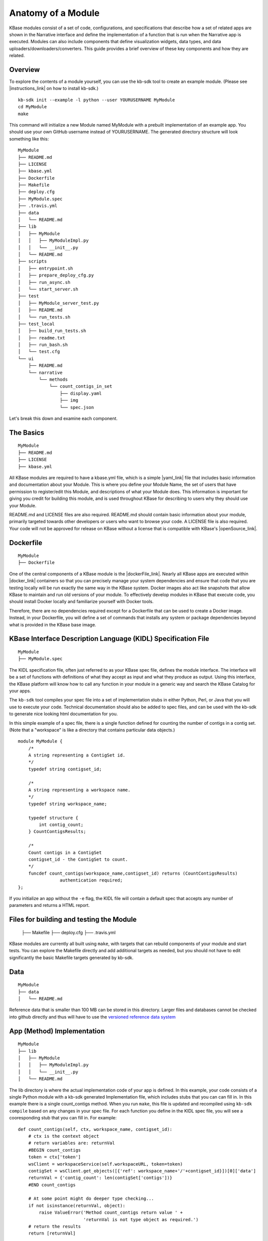 Anatomy of a Module
=================

KBase modules consist of a set of code, configurations, and
specifications that describe how a set of related apps are shown in the
Narrative interface and define the implementation of a function that is
run when the Narrative app is executed. Modules can also include
components that define visualization widgets, data types, and data
uploaders/downloaders/converters. This guide provides a brief overview
of these key components and how they are related.

Overview
--------

To explore the contents of a module yourself, you can use the kb-sdk
tool to create an example module. (Please see |instructions_link|
on how to install kb-sdk.)

::

    kb-sdk init --example -l python --user YOURUSERNAME MyModule
    cd MyModule
    make

This command will initialize a new Module named MyModule with a prebuilt
implementation of an example app. You should use your own GitHub
username instead of YOURUSERNAME. The generated directory structure will
look something like this:

::

    MyModule
    ├── README.md
    ├── LICENSE
    ├── kbase.yml
    ├── Dockerfile
    ├── Makefile
    ├── deploy.cfg
    ├── MyModule.spec
    ├── .travis.yml
    ├── data
    │   └── README.md
    ├── lib
    │   ├── MyModule
    │   │   ├── MyModuleImpl.py
    │   │   └── __init__.py
    │   └── README.md
    ├── scripts
    │   ├── entrypoint.sh
    │   ├── prepare_deploy_cfg.py
    │   ├── run_async.sh
    │   └── start_server.sh
    ├── test
    │   ├── MyModule_server_test.py
    │   ├── README.md
    │   └── run_tests.sh
    ├── test_local
    │   ├── build_run_tests.sh
    │   ├── readme.txt
    │   ├── run_bash.sh
    │   └── test.cfg
    └── ui
        ├── README.md
        └── narrative
            └── methods
                └── count_contigs_in_set
                    ├── display.yaml
                    ├── img
                    └── spec.json

Let's break this down and examine each component.

The Basics
----------

::

    MyModule
    ├── README.md
    ├── LICENSE
    ├── kbase.yml

All KBase modules are required to have a kbase.yml file, which is a
simple |yaml_link| file that includes basic information
and documentation about your Module. This is where you define your
Module Name, the set of users that have permission to register/edit this
Module, and descriptions of what your Module does. This information is
important for giving you credit for building this module, and is used
throughout KBase for describing to users why they should use your
Module.

README.md and LICENSE files are also required. README.md should contain
basic information about your module, primarily targeted towards other
developers or users who want to browse your code. A LICENSE file is also
required. Your code will not be approved for release on KBase without a
license that is compatible with KBase's  |openSource_link|.


Dockerfile
----------

::

    MyModule
    ├── Dockerfile

One of the central components of a KBase module is the |dockerFile_link|. Nearly
all KBase apps are executed within  |docker_link|
containers so that you can precisely manage your system dependencies and
ensure that code that you are testing locally will be run exactly the
same way in the KBase system. Docker images also act like snapshots that
allow KBase to maintain and run old versions of your module. To
effectively develop modules in KBase that execute code, you should
install Docker locally and familiarize yourself with Docker tools.

Therefore, there are no dependencies required except for a Dockerfile
that can be used to create a Docker image. Instead, in your Dockerfile,
you will define a set of commands that installs any system or package
dependencies beyond what is provided in the KBase base image.

KBase Interface Description Language (KIDL) Specification File
--------------------------------------------------------------

::

    MyModule
    ├── MyModule.spec

The KIDL specification file, often just referred to as your KBase spec
file, defines the module interface. The interface will be a set of
functions with definitions of what they accept as input and what they
produce as output. Using this interface, the KBase platform will know
how to call any function in your module in a generic way and search
the KBase Catalog for your apps.


The ``kb-sdk`` tool compiles your spec file into a set of implementation
stubs in either Python, Perl, or Java that you will use to execute your
code. Technical documentation should also be added to spec files, and
can be used with the kb-sdk to generate nice looking html documentation
for you.

In this simple example of a spec file, there is a single function
defined for counting the number of contigs in a contig set. (Note that a
"workspace" is like a directory that contains particular data objects.)

::

    module MyModule {
        /*
        A string representing a ContigSet id.
        */
        typedef string contigset_id;

        /*
        A string representing a workspace name.
        */
        typedef string workspace_name;

        typedef structure {
            int contig_count;
        } CountContigsResults;

        /*
        Count contigs in a ContigSet
        contigset_id - the ContigSet to count.
        */
        funcdef count_contigs(workspace_name,contigset_id) returns (CountContigsResults)
                    authentication required;
    };

If you initialize an app without the ``-e`` flag, the KIDL file will contain a default spec that
accepts any number of parameters and returns a HTML report.

Files for building and testing the Module
-----------------------------------------
    ├── Makefile
    ├── deploy.cfg
    ├── .travis.yml

KBase modules are currently all built using ``make``, with targets that
can rebuild components of your module and start tests. You can explore
the Makefile directly and add additional targets as needed, but you
should not have to edit significantly the basic Makefile targets
generated by kb-sdk.

Data
----

::

    MyModule
    ├── data
    │   └── README.md

Reference data that is smaller than 100 MB can be stored in this directory.
Larger files and databases cannot be checked into github directly and thus
will have to use the `versioned reference data system <../howtos/work_with_reference_data>`_

App (Method) Implementation
---------------------------

::

    MyModule
    ├── lib
    │   ├── MyModule
    │   │   ├── MyModuleImpl.py
    │   │   └── __init__.py
    │   └── README.md

The lib directory is where the actual implementation code of your app is
defined. In this example, your code consists of a single Python module
with a kb-sdk generated Implementation file, which includes stubs that
you can can fill in. In this example there is a single count\_contigs
method. When you run ``make``, this file is updated and recompiled using
``kb-sdk compile`` based on any changes in your spec file. For each
function you define in the KIDL spec file, you will see a cooresponding
stub that you can fill in. For example:

::

    def count_contigs(self, ctx, workspace_name, contigset_id):
        # ctx is the context object
        # return variables are: returnVal
        #BEGIN count_contigs
        token = ctx['token']
        wsClient = workspaceService(self.workspaceURL, token=token)
        contigSet = wsClient.get_objects([{'ref': workspace_name+'/'+contigset_id}])[0]['data']
        returnVal = {'contig_count': len(contigSet['contigs'])}
        #END count_contigs
        
        # At some point might do deeper type checking...
        if not isinstance(returnVal, object):
            raise ValueError('Method count_contigs return value ' +
                             'returnVal is not type object as required.')
        # return the results
        return [returnVal]

Note that your implementation code will be defined between
``#BEGIN contig_counts`` and ``#END contig_counts``. Any code written
outside of these ``#BEGIN`` and ``#END`` directives will be overwritten
when the implementation file is rebuilt. The exact code generated by
``kb-sdk compile`` and structure of the lib directory will of course
depend on the programming language you indicated when running
``kb-sdk init``.

It is good practice to limit the amount of code you place directly in
the implementation files. Instead, create your own modules and packages
that perform most of the logic, and only include calls to those
libraries from within the generated Implementation file.

Scripts Directory for Utility/Docker Scripts
--------------------------------------------

::

    MyModule
    ├── scripts
    │   ├── entrypoint.sh
    │   ├── prepare_deploy_cfg.py
    │   ├── run_async.sh
    │   └── start_server.sh

Your module will include by default a few autogenerated scripts to aid
in deployment and to define how your Docker container is run. For the
most part, you can ignore these files. If you need additional utility
scripts, for instance to aid in system dependency installations, fetch a
reference data file that needs to be stored in the Docker image, or
other methods for testing or validation, you should place them in the
scripts directory.

Test Framework
--------------

::

    MyModule
    ├── test
    │   ├── MyModule6_server_test.py
    │   ├── README.md
    │   └── run_tests.sh
    ├── test_local
    │   ├── build_run_tests.sh
    │   ├── readme.txt
    │   ├── run_bash.sh
    │   └── test.cfg

The test directory contains a basic template for performing unit tests
of the code in your module implementation. This is useful for both
debugging and ensuring your module is robust and operates well on a
range of input data. The test_local directory is created by ``make`` to
create a scratch space for running tests locally. It is important that
you do not include any passwords in configuration files that you are
committing to public git repositories.

Narrative Method Specifications
-------------------------------

::

    MyModule
    └── ui
        ├── README.md
        └── narrative
            └── methods
                └── count_contigs_in_set
                    ├── display.yaml
                    ├── img
                    └── spec.json

Apps in the Narrative interface are defined by method specifications
that consist of a JSON specification file and a YAML file for
documentation and display labels. In this example, this module has only
a single Narrative method defined in a folder named
count\_contigs\_in\_set. This folder name also serves as the method ID.
Method IDs must therefore be unique within a module. You can add more
apps by simply adding another directory in the methods folder.

These method specifications indicate which parameters are exposed to the
user, how those parameters are selected (e.g., dropdown, text field,
checkbox) and how those parameters map to your implementation. An
optional ``img`` directory allows you to attach screenshots or other
images that will automatically be included in the app detail page for
your Narrative method.

 `More information about UI specification <../howtos/add_ui_elements.html>`_

.. External links

.. |openSource_link| raw:: html

   <a href="https://github.com/kbase/project_guides/blob/master/LICENSE" target="_blank">open source license</a>

.. |yaml_link| raw:: html

   <a href="http://yaml.org" target="_blank">YAML</a>

.. |INI_link| raw:: html

   <a href="https://en.wikipedia.org/wiki/INI_file" target="_blank">INI</a>

.. |TravisCI_link| raw:: html

   <a href="https://travis-ci.org" target="_blank">Travis-CI </a>

.. |dockerFile_link| raw:: html

   <a href="http://docs.docker.com/engine/reference/builder" target="_blank">Dockerfile</a>

.. |docker_link| raw:: html

   <a href="http://docker.com" target="_blank">Docker</a>

.. |contactUs_link| raw:: html

   <a href="http://kbase.us/contact-us/" target="_blank">contact us</a>

.. Internal links

.. |instructions_link| raw:: html

   <a href="../tutorial/install.html" target="_blank">these instructions </a>
